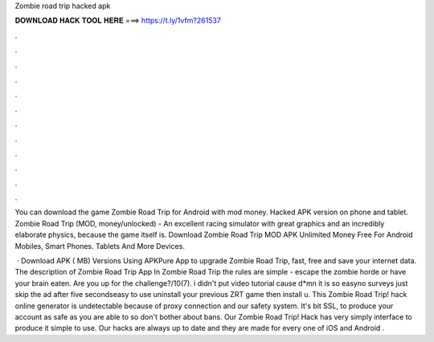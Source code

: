Zombie road trip hacked apk



𝐃𝐎𝐖𝐍𝐋𝐎𝐀𝐃 𝐇𝐀𝐂𝐊 𝐓𝐎𝐎𝐋 𝐇𝐄𝐑𝐄 ===> https://t.ly/1vfm?261537



.



.



.



.



.



.



.



.



.



.



.



.

You can download the game Zombie Road Trip for Android with mod money. Hacked APK version on phone and tablet. Zombie Road Trip (MOD, money/unlocked) - An excellent racing simulator with great graphics and an incredibly elaborate physics, because the game itself is. Download Zombie Road Trip MOD APK Unlimited Money Free For Android Mobiles, Smart Phones. Tablets And More Devices.

 · Download APK ( MB) Versions Using APKPure App to upgrade Zombie Road Trip, fast, free and save your internet data. The description of Zombie Road Trip App In Zombie Road Trip the rules are simple - escape the zombie horde or have your brain eaten. Are you up for the challenge?/10(7). i didn't put video tutorial cause d*mn it is so easyno surveys just skip the ad after five secondseasy to use uninstall your previous ZRT game then install u. This Zombie Road Trip! hack online generator is undetectable because of proxy connection and our safety system. It's bit SSL, to produce your account as safe as you are able to so don't bother about bans. Our Zombie Road Trip! Hack has very simply interface to produce it simple to use. Our hacks are always up to date and they are made for every one of iOS and Android .
